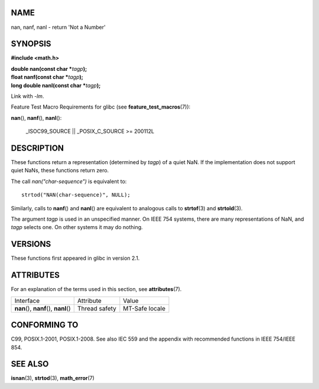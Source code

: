 NAME
====

nan, nanf, nanl - return 'Not a Number'

SYNOPSIS
========

**#include <math.h>**

| **double nan(const char \***\ *tagp*\ **);**
| **float nanf(const char \***\ *tagp*\ **);**
| **long double nanl(const char \***\ *tagp*\ **);**

Link with *-lm*.

Feature Test Macro Requirements for glibc (see
**feature_test_macros**\ (7)):

**nan**\ (), **nanf**\ (), **nanl**\ ():

   \_ISOC99_SOURCE \|\| \_POSIX_C_SOURCE >= 200112L

DESCRIPTION
===========

These functions return a representation (determined by *tagp*) of a
quiet NaN. If the implementation does not support quiet NaNs, these
functions return zero.

The call *nan("char-sequence")* is equivalent to:

::

   strtod("NAN(char-sequence)", NULL);

Similarly, calls to **nanf**\ () and **nanl**\ () are equivalent to
analogous calls to **strtof**\ (3) and **strtold**\ (3).

The argument *tagp* is used in an unspecified manner. On IEEE 754
systems, there are many representations of NaN, and *tagp* selects one.
On other systems it may do nothing.

VERSIONS
========

These functions first appeared in glibc in version 2.1.

ATTRIBUTES
==========

For an explanation of the terms used in this section, see
**attributes**\ (7).

======================================= ============= ==============
Interface                               Attribute     Value
**nan**\ (), **nanf**\ (), **nanl**\ () Thread safety MT-Safe locale
======================================= ============= ==============

CONFORMING TO
=============

C99, POSIX.1-2001, POSIX.1-2008. See also IEC 559 and the appendix with
recommended functions in IEEE 754/IEEE 854.

SEE ALSO
========

**isnan**\ (3), **strtod**\ (3), **math_error**\ (7)
